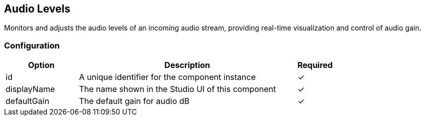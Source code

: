 == Audio Levels
Monitors and adjusts the audio levels of an incoming audio stream, providing real-time visualization and control of audio gain.

=== Configuration
[cols="2,6,^1",options="header"]
|===
|Option | Description | Required
| id | A unique identifier for the component instance | ✓
| displayName | The name shown in the Studio UI of this component | ✓
| defaultGain | The default gain for audio dB |  ✓ 
|===

